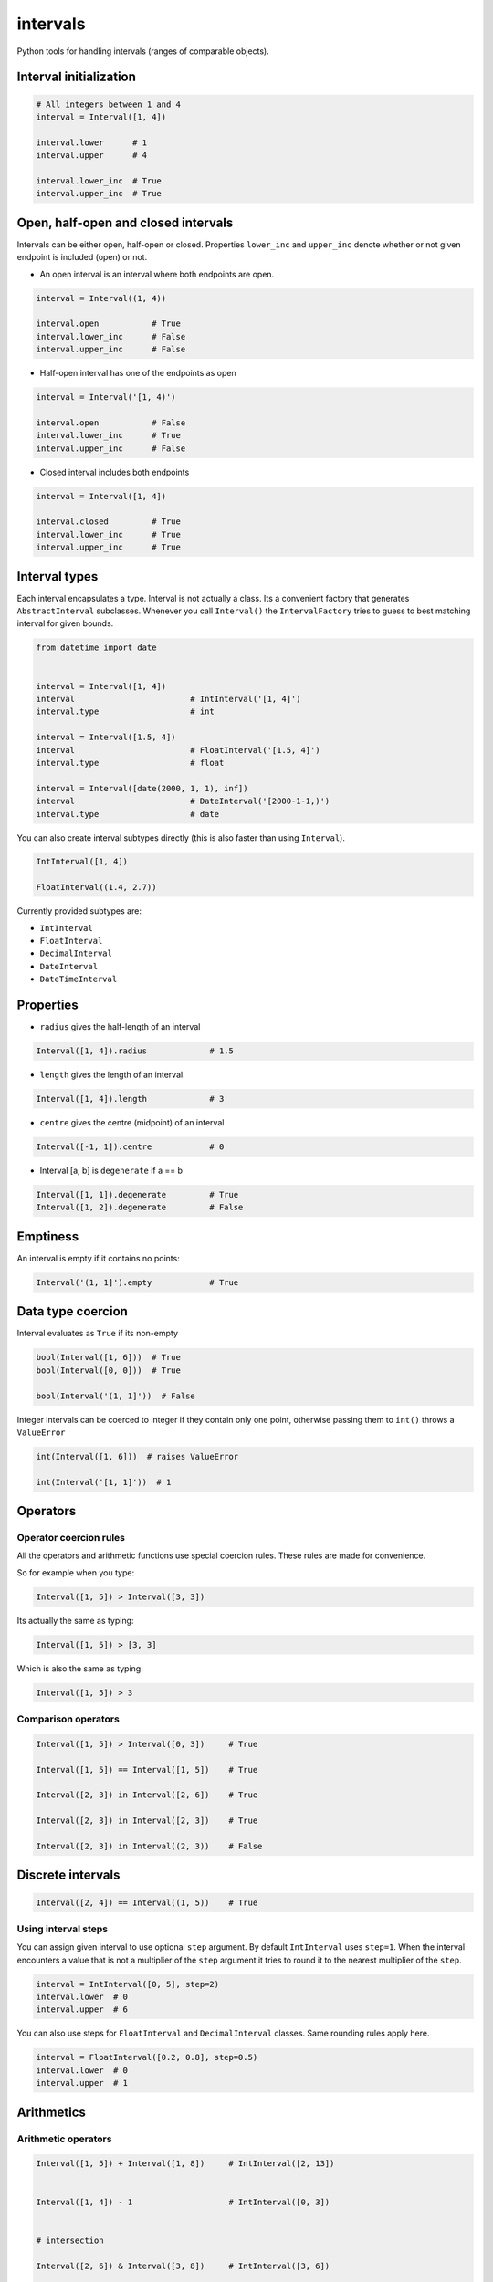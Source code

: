 intervals
=========

|Build Status| |Version Status| |Downloads|

Python tools for handling intervals (ranges of comparable objects).


Interval initialization
-----------------------


.. code-block:: python


    # All integers between 1 and 4
    interval = Interval([1, 4])

    interval.lower      # 1
    interval.upper      # 4

    interval.lower_inc  # True
    interval.upper_inc  # True


Open, half-open and closed intervals
------------------------------------

Intervals can be either open, half-open or closed. Properties ``lower_inc`` and
``upper_inc`` denote whether or not given endpoint is included (open) or not.

* An open interval is an interval where both endpoints are open.

.. code-block:: python

    interval = Interval((1, 4))

    interval.open           # True
    interval.lower_inc      # False
    interval.upper_inc      # False


* Half-open interval has one of the endpoints as open

.. code-block:: python

    interval = Interval('[1, 4)')

    interval.open           # False
    interval.lower_inc      # True
    interval.upper_inc      # False

* Closed interval includes both endpoints

.. code-block:: python

    interval = Interval([1, 4])

    interval.closed         # True
    interval.lower_inc      # True
    interval.upper_inc      # True



Interval types
--------------

Each interval encapsulates a type. Interval is not actually a class. Its a
convenient factory that generates ``AbstractInterval`` subclasses. Whenever you
call ``Interval()`` the ``IntervalFactory`` tries to guess to best matching
interval for given bounds.



.. code-block:: python

    from datetime import date


    interval = Interval([1, 4])
    interval                        # IntInterval('[1, 4]')
    interval.type                   # int

    interval = Interval([1.5, 4])
    interval                        # FloatInterval('[1.5, 4]')
    interval.type                   # float

    interval = Interval([date(2000, 1, 1), inf])
    interval                        # DateInterval('[2000-1-1,)')
    interval.type                   # date


You can also create interval subtypes directly (this is also faster than using
``Interval``).


.. code-block:: python

    IntInterval([1, 4])

    FloatInterval((1.4, 2.7))

Currently provided subtypes are:

* ``IntInterval``
* ``FloatInterval``
* ``DecimalInterval``
* ``DateInterval``
* ``DateTimeInterval``


Properties
----------

* ``radius`` gives the half-length of an interval

.. code-block:: python

    Interval([1, 4]).radius             # 1.5

* ``length`` gives the length of an interval.

.. code-block:: python

    Interval([1, 4]).length             # 3

* ``centre`` gives the centre (midpoint) of an interval

.. code-block:: python

    Interval([-1, 1]).centre            # 0

* Interval [a, b] is ``degenerate`` if a == b

.. code-block:: python

    Interval([1, 1]).degenerate         # True
    Interval([1, 2]).degenerate         # False


Emptiness
---------

An interval is empty if it contains no points:


.. code-block:: python

    Interval('(1, 1]').empty            # True


Data type coercion
------------------

Interval evaluates as ``True`` if its non-empty

.. code-block:: python

    bool(Interval([1, 6]))  # True
    bool(Interval([0, 0]))  # True

    bool(Interval('(1, 1]'))  # False


Integer intervals can be coerced to integer if they contain only one point,
otherwise passing them to ``int()`` throws a ``ValueError``


.. code-block:: python

    int(Interval([1, 6]))  # raises ValueError

    int(Interval('[1, 1]'))  # 1



Operators
---------


Operator coercion rules
^^^^^^^^^^^^^^^^^^^^^^^

All the operators and arithmetic functions use special coercion rules. These
rules are made for convenience.

So for example when you type:

.. code-block:: python

    Interval([1, 5]) > Interval([3, 3])


Its actually the same as typing:


.. code-block:: python

    Interval([1, 5]) > [3, 3]


Which is also the same as typing:

.. code-block:: python

    Interval([1, 5]) > 3


Comparison operators
^^^^^^^^^^^^^^^^^^^^

.. code-block:: python

    Interval([1, 5]) > Interval([0, 3])     # True

    Interval([1, 5]) == Interval([1, 5])    # True

    Interval([2, 3]) in Interval([2, 6])    # True

    Interval([2, 3]) in Interval([2, 3])    # True

    Interval([2, 3]) in Interval((2, 3))    # False


Discrete intervals
------------------


.. code-block:: python


    Interval([2, 4]) == Interval((1, 5))    # True


Using interval steps
^^^^^^^^^^^^^^^^^^^^

You can assign given interval to use optional ``step`` argument. By default
``IntInterval`` uses ``step=1``. When the interval encounters a value that is
not a multiplier of the ``step`` argument it tries to round it to the nearest
multiplier of the ``step``.


.. code-block:: python


    interval = IntInterval([0, 5], step=2)
    interval.lower  # 0
    interval.upper  # 6


You can also use steps for ``FloatInterval`` and ``DecimalInterval`` classes.
Same rounding rules apply here.

.. code-block:: python


    interval = FloatInterval([0.2, 0.8], step=0.5)
    interval.lower  # 0
    interval.upper  # 1



Arithmetics
-----------


Arithmetic operators
^^^^^^^^^^^^^^^^^^^^

.. code-block:: python


    Interval([1, 5]) + Interval([1, 8])     # IntInterval([2, 13])


    Interval([1, 4]) - 1                    # IntInterval([0, 3])


    # intersection

    Interval([2, 6]) & Interval([3, 8])     # IntInterval([3, 6])


    # union

    Interval([2, 6]) | Interval([3, 8])     # IntInterval([2, 8])


Arithmetic functions
^^^^^^^^^^^^^^^^^^^^

.. code-block:: python


    interval = IntInterval([1, 3])

    # greatest lower bound
    interval.glb(IntInterval([1, 2]))   # IntInterval([1, 2])


    # least upper bound
    interval.lub(IntInterval([1, 2]))   # IntInterval([1, 2])

    # infimum
    interval.inf(IntInterval[1, 2])     # IntInterval([1, 2])


    # supremum
    interval.sup(IntInterval[1, 2])     # IntInterval([1, 3])



.. |Build Status| image:: https://travis-ci.org/kvesteri/intervals.png?branch=master
   :target: https://travis-ci.org/kvesteri/intervals
.. |Version Status| image:: https://pypip.in/v/intervals/badge.png
   :target: https://crate.io/packages/intervals/
.. |Downloads| image:: https://pypip.in/d/intervals/badge.png
   :target: https://crate.io/packages/intervals/
